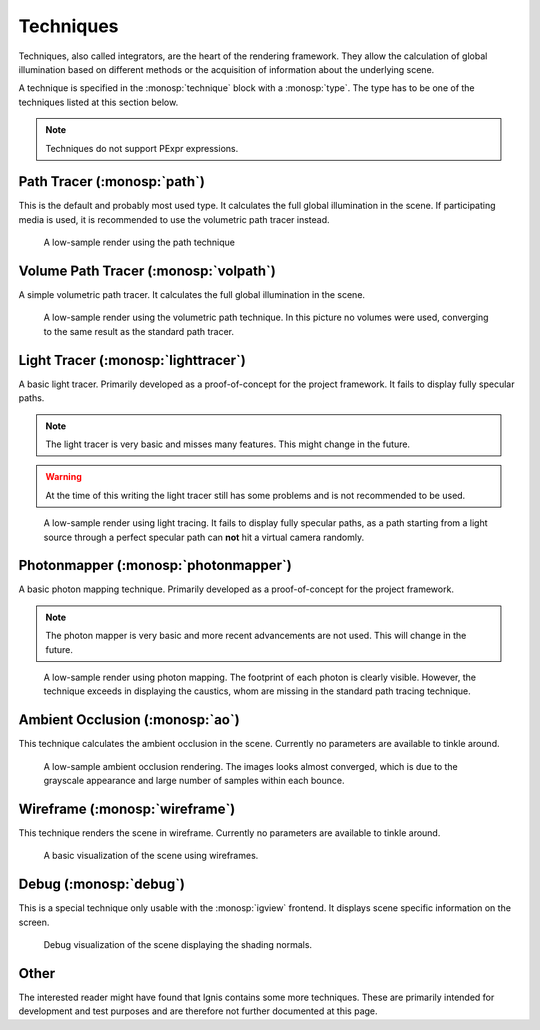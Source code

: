 Techniques
==========

Techniques, also called integrators, are the heart of the rendering framework.
They allow the calculation of global illumination based on different methods or the acquisition of information about the underlying scene.

A technique is specified in the :monosp:`technique` block with a :monosp:`type`.
The type has to be one of the techniques listed at this section below.

.. NOTE:: Techniques do not support PExpr expressions.

Path Tracer (:monosp:`path`)
---------------------------------------------

.. objectparameters::

  * - max_depth
    - |int|
    - :code:`64`
    - Maximum depth of rays to be traced.
  * - min_depth
    - |int|
    - :code:`2`
    - Minimum depth of rays after which russian roulette applies.
  * - clamp
    - |number|
    - :code:`0`
    - Value to clamp contributions to. This introduces bias in favour of omitting outlier. 0 disables clamping.
  * - light_selector
    - |string|
    - :code:`"uniform"`
    - Light selection technique. Available are :code:`"hierarchy"`, :code:`"simple"` and :code:`"uniform"`
  * - aov_normals
    - |bool|
    - |false|
    - Enable normal output as aov.
  * - aov_mis
    - |bool|
    - |false|
    - Enable two aovs displaying mis related weights.

This is the default and probably most used type. It calculates the full global illumination in the scene.
If participating media is used, it is recommended to use the volumetric path tracer instead.

.. subfigstart::
  
.. figure:: images/technique_path.jpg
  :width: 90%

  A low-sample render using the path technique

.. subfigend::
  :width: 0.6
  :label: fig-path-technique

Volume Path Tracer (:monosp:`volpath`)
---------------------------------------------

.. objectparameters::

  * - max_depth
    - |int|
    - :code:`64`
    - Maximum depth of rays to be traced.
  * - min_depth
    - |int|
    - :code:`2`
    - Minimum depth of rays after which russian roulette applies.
  * - clamp
    - |number|
    - :code:`0`
    - Value to clamp contributions to. This introduces bias in favour of omitting outlier. 0 disables clamping.
  * - light_selector
    - |string|
    - :code:`"uniform"`
    - Light selection technique. Available are :code:`"hierarchy"`, :code:`"simple"` and :code:`"uniform"`

A simple volumetric path tracer. It calculates the full global illumination in the scene.

.. subfigstart::
  
.. figure:: images/technique_volpath.jpg
  :width: 90%

  A low-sample render using the volumetric path technique. In this picture no volumes were used, converging to the same result as the standard path tracer.

.. subfigend::
  :width: 0.6
  :label: fig-volpath-technique

Light Tracer (:monosp:`lighttracer`)
---------------------------------------------

.. objectparameters::

  * - max_depth
    - |int|
    - :code:`64`
    - Maximum depth of rays to be traced.
  * - min_depth
    - |int|
    - :code:`2`
    - Minimum depth of rays after which russian roulette applies.
  * - clamp
    - |number|
    - :code:`0`
    - Value to clamp contributions to. This introduces bias in favour of omitting outlier. 0 disables clamping.
  * - light_selector
    - |string|
    - :code:`"uniform"`
    - Light selection technique. Available are :code:`"hierarchy"`, :code:`"simple"` and :code:`"uniform"`

A basic light tracer. Primarily developed as a proof-of-concept for the project framework. It fails to display fully specular paths.

.. NOTE:: The light tracer is very basic and misses many features. This might change in the future.

.. WARNING:: At the time of this writing the light tracer still has some problems and is not recommended to be used.

.. subfigstart::
  
.. figure:: images/technique_lt.jpg
  :width: 90%

  A low-sample render using light tracing. It fails to display fully specular paths, as a path starting from a light source through a perfect specular path can **not** hit a virtual camera randomly.

.. subfigend::
  :width: 0.6
  :label: fig-lt-technique

Photonmapper (:monosp:`photonmapper`)
---------------------------------------------

.. objectparameters::

  * - max_camera_depth
    - |int|
    - :code:`64`
    - Maximum depth of rays starting from the camera. Can also be defined as :paramtype:`max_depth`.
  * - min_camera_depth
    - |int|
    - :code:`2`
    - Minimum depth of rays starting from the camera after which russian roulette applies. Can also be defined as :paramtype:`min_depth`.
  * - max_light_depth
    - |int|
    - :code:`8`
    - Maximum depth of rays starting from a light source.
  * - photons
    - |int|
    - :code:`1000000`
    - Number of photons emitted into the scene.
  * - radius
    - |number|
    - :code:`0.01`
    - Initial merging radius.
  * - clamp
    - |number|
    - :code:`0`
    - Value to clamp contributions to. This introduces bias in favour of omitting outlier. 0 disables clamping.
  * - aov
    - |bool|
    - |false|
    - Enable aovs displaying internal weights.

A basic photon mapping technique. Primarily developed as a proof-of-concept for the project framework.

.. NOTE:: The photon mapper is very basic and more recent advancements are not used. This will change in the future.

.. subfigstart::
  
.. figure:: images/technique_ppm.jpg
  :width: 90%

  A low-sample render using photon mapping. The footprint of each photon is clearly visible. However, the technique exceeds in displaying the caustics, whom are missing in the standard path tracing technique. 

.. subfigend::
  :width: 0.6
  :label: fig-ppm-technique

Ambient Occlusion (:monosp:`ao`)
---------------------------------------------

This technique calculates the ambient occlusion in the scene. Currently no parameters are available to tinkle around.

.. subfigstart::
  
.. figure:: images/technique_ao.jpg
  :width: 90%

  A low-sample ambient occlusion rendering. The images looks almost converged, which is due to the grayscale appearance and large number of samples within each bounce.

.. subfigend::
  :width: 0.6
  :label: fig-ao-technique

Wireframe (:monosp:`wireframe`)
---------------------------------------------

This technique renders the scene in wireframe. Currently no parameters are available to tinkle around.

.. subfigstart::
  
.. figure:: images/technique_wireframe.jpg
  :width: 90%

  A basic visualization of the scene using wireframes.

.. subfigend::
  :width: 0.6
  :label: fig-wireframe-technique

Debug (:monosp:`debug`)
---------------------------------------------

.. objectparameters::

  * - mode
    - |string|
    - :code:`"Normal"`
    - Property to display or check. One of the options displayed in ``igview`` when using the debug mode ``--debug``.

This is a special technique only usable with the :monosp:`igview` frontend. It displays scene specific information on the screen.

.. subfigstart::
  
.. figure:: images/technique_debug.jpg
  :width: 90%

  Debug visualization of the scene displaying the shading normals.

.. subfigend::
  :width: 0.6
  :label: fig-debug-technique

Other
-----

The interested reader might have found that Ignis contains some more techniques. These are primarily intended for development and test purposes and are therefore not further documented at this page.
